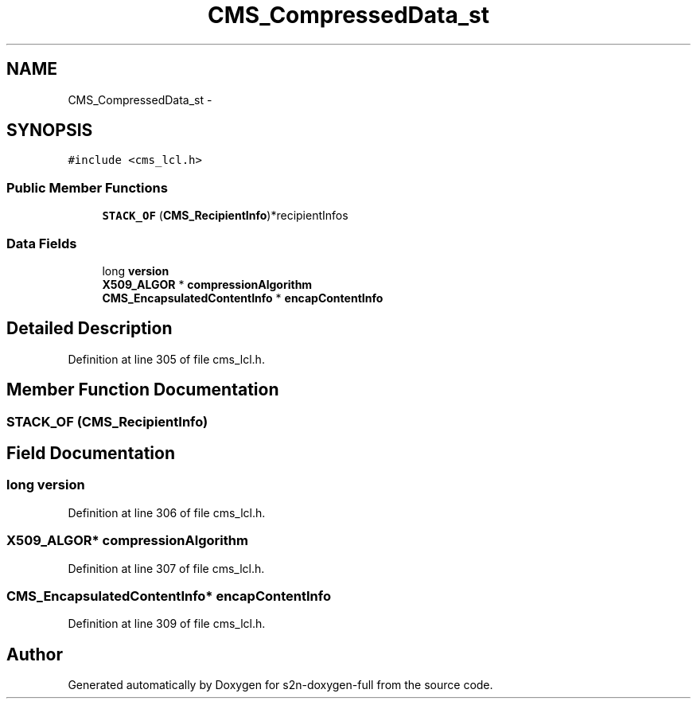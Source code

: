 .TH "CMS_CompressedData_st" 3 "Fri Aug 19 2016" "s2n-doxygen-full" \" -*- nroff -*-
.ad l
.nh
.SH NAME
CMS_CompressedData_st \- 
.SH SYNOPSIS
.br
.PP
.PP
\fC#include <cms_lcl\&.h>\fP
.SS "Public Member Functions"

.in +1c
.ti -1c
.RI "\fBSTACK_OF\fP (\fBCMS_RecipientInfo\fP)*recipientInfos"
.br
.in -1c
.SS "Data Fields"

.in +1c
.ti -1c
.RI "long \fBversion\fP"
.br
.ti -1c
.RI "\fBX509_ALGOR\fP * \fBcompressionAlgorithm\fP"
.br
.ti -1c
.RI "\fBCMS_EncapsulatedContentInfo\fP * \fBencapContentInfo\fP"
.br
.in -1c
.SH "Detailed Description"
.PP 
Definition at line 305 of file cms_lcl\&.h\&.
.SH "Member Function Documentation"
.PP 
.SS "STACK_OF (\fBCMS_RecipientInfo\fP)"

.SH "Field Documentation"
.PP 
.SS "long version"

.PP
Definition at line 306 of file cms_lcl\&.h\&.
.SS "\fBX509_ALGOR\fP* compressionAlgorithm"

.PP
Definition at line 307 of file cms_lcl\&.h\&.
.SS "\fBCMS_EncapsulatedContentInfo\fP* encapContentInfo"

.PP
Definition at line 309 of file cms_lcl\&.h\&.

.SH "Author"
.PP 
Generated automatically by Doxygen for s2n-doxygen-full from the source code\&.
